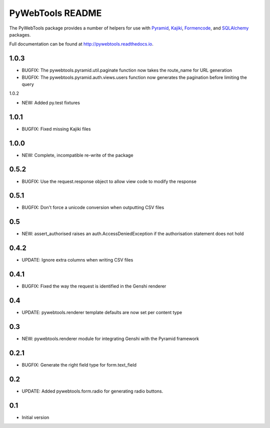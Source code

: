 PyWebTools README
=================

The PyWebTools package provides a number of helpers for use with Pyramid_, Kajiki_,
Formencode_, and SQLAlchemy_ packages.

Full documentation can be found at http://pywebtools.readthedocs.io.

.. image:: https://readthedocs.org/projects/pywebtools/badge/?version=latest
   :target: http://pywebtools.readthedocs.io/en/latest/?badge=latest
   :alt: Documentation Status

.. _Pyramid: https://trypyramid.com/
.. _Kajiki: http://pythonhosted.org/Kajiki/
.. _Formencode: http://www.formencode.org
.. _SQLAlchemy: http://www.sqlalchemy.org/

1.0.3
-----

- BUGFIX: The pywebtools.pyramid.util.paginate function now takes the route_name for URL generation
- BUGFIX: The pywebtools.pyramid.auth.views.users function now generates the pagination before limiting the query

1.0.2

- NEW: Added py.test fixtures

1.0.1
-----

- BUGFIX: Fixed missing Kajiki files

1.0.0
-----

- NEW: Complete, incompatible re-write of the package

0.5.2
-----

- BUGFIX: Use the request.response object to allow view code to modify the response

0.5.1
-----

- BUGFIX: Don't force a unicode conversion when outputting CSV files

0.5
-----

- NEW: assert_authorised raises an auth.AccessDeniedException if the
  authorisation statement does not hold

0.4.2
-----

- UPDATE: Ignore extra columns when writing CSV files

0.4.1
-----

- BUGFIX: Fixed the way the request is identified in the Genshi renderer

0.4
---

- UPDATE: pywebtools.renderer template defaults are now set per content type

0.3
---

- NEW: pywebtools.renderer module for integrating Genshi with the Pyramid framework

0.2.1
-----

- BUGFIX: Generate the right field type for form.text_field

0.2
---

- UPDATE: Added pywebtools.form.radio for generating radio buttons.

0.1
---

-  Initial version


